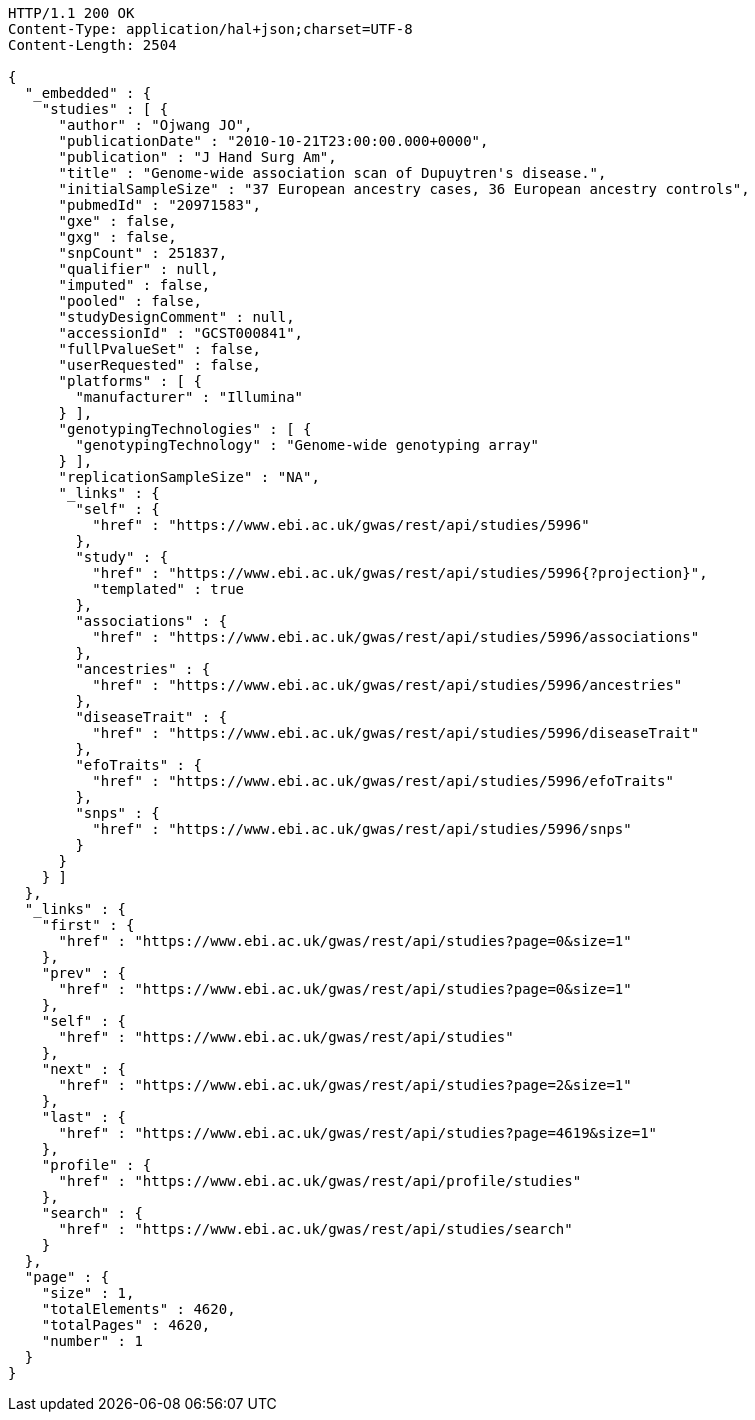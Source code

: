 [source,http,options="nowrap"]
----
HTTP/1.1 200 OK
Content-Type: application/hal+json;charset=UTF-8
Content-Length: 2504

{
  "_embedded" : {
    "studies" : [ {
      "author" : "Ojwang JO",
      "publicationDate" : "2010-10-21T23:00:00.000+0000",
      "publication" : "J Hand Surg Am",
      "title" : "Genome-wide association scan of Dupuytren's disease.",
      "initialSampleSize" : "37 European ancestry cases, 36 European ancestry controls",
      "pubmedId" : "20971583",
      "gxe" : false,
      "gxg" : false,
      "snpCount" : 251837,
      "qualifier" : null,
      "imputed" : false,
      "pooled" : false,
      "studyDesignComment" : null,
      "accessionId" : "GCST000841",
      "fullPvalueSet" : false,
      "userRequested" : false,
      "platforms" : [ {
        "manufacturer" : "Illumina"
      } ],
      "genotypingTechnologies" : [ {
        "genotypingTechnology" : "Genome-wide genotyping array"
      } ],
      "replicationSampleSize" : "NA",
      "_links" : {
        "self" : {
          "href" : "https://www.ebi.ac.uk/gwas/rest/api/studies/5996"
        },
        "study" : {
          "href" : "https://www.ebi.ac.uk/gwas/rest/api/studies/5996{?projection}",
          "templated" : true
        },
        "associations" : {
          "href" : "https://www.ebi.ac.uk/gwas/rest/api/studies/5996/associations"
        },
        "ancestries" : {
          "href" : "https://www.ebi.ac.uk/gwas/rest/api/studies/5996/ancestries"
        },
        "diseaseTrait" : {
          "href" : "https://www.ebi.ac.uk/gwas/rest/api/studies/5996/diseaseTrait"
        },
        "efoTraits" : {
          "href" : "https://www.ebi.ac.uk/gwas/rest/api/studies/5996/efoTraits"
        },
        "snps" : {
          "href" : "https://www.ebi.ac.uk/gwas/rest/api/studies/5996/snps"
        }
      }
    } ]
  },
  "_links" : {
    "first" : {
      "href" : "https://www.ebi.ac.uk/gwas/rest/api/studies?page=0&size=1"
    },
    "prev" : {
      "href" : "https://www.ebi.ac.uk/gwas/rest/api/studies?page=0&size=1"
    },
    "self" : {
      "href" : "https://www.ebi.ac.uk/gwas/rest/api/studies"
    },
    "next" : {
      "href" : "https://www.ebi.ac.uk/gwas/rest/api/studies?page=2&size=1"
    },
    "last" : {
      "href" : "https://www.ebi.ac.uk/gwas/rest/api/studies?page=4619&size=1"
    },
    "profile" : {
      "href" : "https://www.ebi.ac.uk/gwas/rest/api/profile/studies"
    },
    "search" : {
      "href" : "https://www.ebi.ac.uk/gwas/rest/api/studies/search"
    }
  },
  "page" : {
    "size" : 1,
    "totalElements" : 4620,
    "totalPages" : 4620,
    "number" : 1
  }
}
----